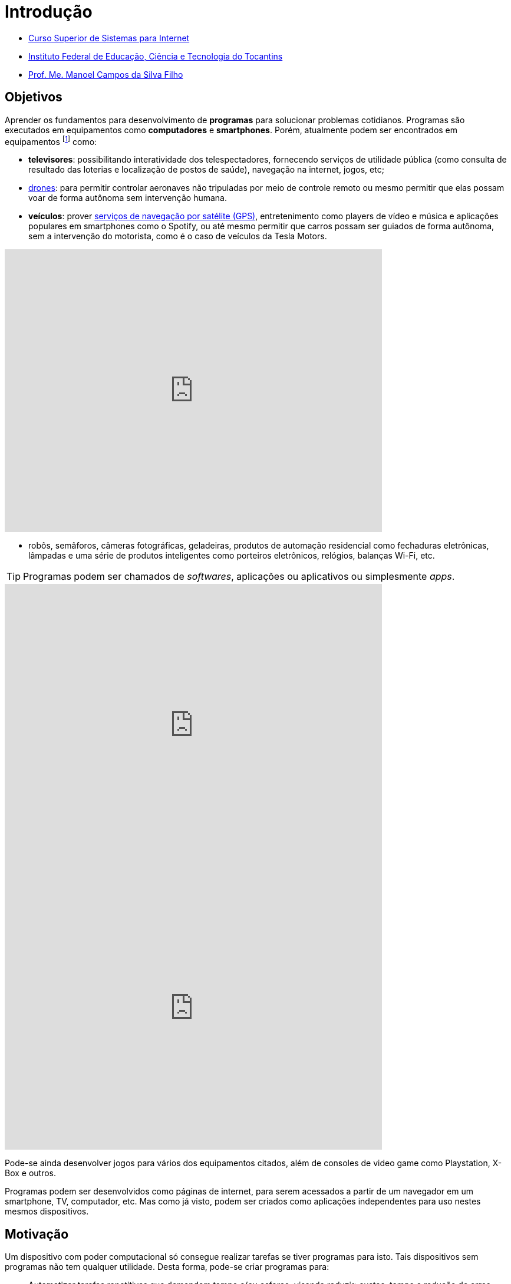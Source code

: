 = Introdução
:revealjsdir: https://cdnjs.cloudflare.com/ajax/libs/reveal.js/3.3.0
:source-highlighter: coderay
:imagesdir: images
:allow-uri-read:
:safe: unsafe
ifdef::env-github[]
:outfilesuffix: .adoc
:caution-caption: :fire:
:important-caption: :exclamation:
:note-caption: :paperclip:
:tip-caption: :bulb:
:warning-caption: :warning:
endif::[]

- https://palmas.ifto.edu.br/index.php/component/content/article?id=225[Curso Superior de Sistemas para Internet]
- http://www.ifto.edu.br[Instituto Federal de Educação, Ciência e Tecnologia do Tocantins]
- http://about.me/manoelcampos[Prof. Me. Manoel Campos da Silva Filho]

== Objetivos

Aprender os fundamentos para desenvolvimento de *programas* para solucionar problemas cotidianos.
Programas são executados em equipamentos como *computadores* e *smartphones*. Porém, atualmente podem ser encontrados em equipamentos footnote:[Equipamentos, dispositivos (ou _devices_ em inglês)] como: 

- *televisores*: possibilitando interatividade dos telespectadores, fornecendo serviços de utilidade pública (como consulta de resultado das loterias e localização de postos de saúde), navegação na internet, jogos, etc;
- https://pt.wikipedia.org/wiki/Veículo_aéreo_não_tripulado[drones]: para permitir controlar aeronaves não tripuladas por meio de controle remoto ou mesmo permitir que elas possam voar de forma autônoma sem intervenção humana. 
- *veículos*: prover https://pt.wikipedia.org/wiki/Sistema_de_posicionamento_global[serviços de navegação por satélite (GPS)], entretenimento como players de vídeo e música e aplicações populares em smartphones como o Spotify, ou até mesmo permitir que carros possam ser guiados de forma autônoma, sem a intervenção do motorista, como é o caso de veículos da Tesla Motors. 

video::192179726[vimeo, start=5, width=640, height=480]

- robôs, semâforos, câmeras fotográficas, geladeiras, produtos de automação residencial como fechaduras eletrônicas, lâmpadas e uma série de produtos inteligentes como porteiros eletrônicos, relógios, balanças Wi-Fi, etc.

TIP: Programas podem ser chamados de _softwares_, aplicações ou aplicativos ou simplesmente _apps_.

video::wek9VPTdMMM[youtube, width=640, height=480]
video::tmQpP_r9QsU[youtube, width=640, height=480]

Pode-se ainda desenvolver jogos para vários dos equipamentos citados, além de consoles de video game como Playstation, X-Box e outros.

Programas podem ser desenvolvidos como páginas de internet, para serem acessados a partir de um navegador em um smartphone, TV, computador, etc. Mas como já visto, podem ser criados como aplicações independentes para uso nestes mesmos dispositivos. 
 
== Motivação 

Um dispositivo com poder computacional só consegue realizar tarefas se tiver programas para isto. Tais dispositivos sem programas não tem qualquer utilidade. Desta forma, pode-se criar programas para:

* Automatizar tarefas repetitivas que demandem tempo e/ou esforço, visando reduzir: custos, tempo e redução de erros humanos.
* Resolver problemas que antes não eram possíveis sem o uso da computação. Além dos exemplos já apresentados, alguns problemas que só puderam ser resolvidos com o uso de programas são: 
    ** aproximação de consumidores e fornecedores, como o http://uber.com[Uber]; 
    ** comunicação instantânea com texto, áudio e vídeo como o https://whatsapp.com[WhatsApp];
    ** moedas virtuais como https://www.bitcoin.com[Bitcoin]; 
    ** tradução instantânea de video-chamadas com https://www.skype.com[Skype];
    ** e muitas outras aplicações inovadoras.

TIP: Computar signifca avaliar, igualar, orçar e não somente calcular ou contar.

image::uber-map.png[title=Aplicativo Uber]
video::G87pHe6mP0I[youtube, width=640, height=480]

Desenvolver programas pode ser algo desafiador, a medida que você se depara com problemas cada vez mais complexos. Se você é o tipo de pessoa que é instigada por desafios, você está no caminho certo para aprender lógica de programação. Esta disciplina lhe ajuda a aguçar o raciocínio lógico e a despertar o espírito empreendedor. 

Com foco e dedicação, você começará a ver o mundo com outros olhos, procurando um problema em cada lugar e desafiando-se a resolvê-los.
Programação pode ser ainda divertido com o desenvolvimento de jogos, aplicativos para celular, páginas web, automação de robôs, drones e tudo mais.

Programação é essencial em todas as áreas da computação. Com o advento da computação em nuvem, empresas, empreendedores individuais e pessoas físicas podem alugar recursos computacionais como armazenamento de um provedor de computação em nuvem. Provedores possuem uma série de servidores (computadores de alto poder computacional) que podem ser alugados para vários clientes. Diversos clientes podem compartilhar o mesmo servidor. Todo o processo de reserva de recursos computacionais para cada cliente pode ser feito por programas, normalmente aplicações web. Tais programas permitem aos clientes reservarem mais recursos como espaço de armazenamento à medida que precisarem, sem precisar da intervenção de intervenção humana do provedor para reservar espaço no servidor.

Por fim, profissionais que querem se manter atualizados em qualquer sub-area da informática devem ter conhecimento de programação.

== Pré-requisitos

Para aprender lógica de programação é preciso *foco*, *dedicação*, *proatividade* e *curiosidade*. Estas são características normalmente necessárias para desenvolver qualquer nova habilidade, desde uma habilidade motora como tocar um instrumento musical até aprender um novo idioma. Por falar em idiomas, você verá que saber algo de inglês ajuda bastante. 

Apesar de não ser um pré-requisito, se ainda não sabe inglês, já passou da hora de iniciar os estudos. Aprender inglês ao longo do caminho abrirá um mundo de possibilidades em programação. Existem incontáveis materiais de altíssima qualidade disponíveis em inglês. Empresas como a https://www.coursera.org[Coursera] disponibilizam diversos cursos gratuitos, desenvolvidos por universidades conceituadas dos Estados Unidos como Stanford e MIT.

== Metodologia

== Plano do Curso

== Método de Avaliação

Para ser aprovado na disciplina o aluno precisa ter média igual ou superior a 6 e pelo menos 75% de presença.